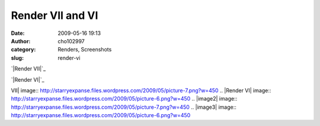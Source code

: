 Render VII and VI
#################
:date: 2009-05-16 19:13
:author: cho102997
:category: Renders, Screenshots
:slug: render-vi

`|Render VII|`_

`|Render VI|`_

.. _|image2|: http://starryexpanse.files.wordpress.com/2009/05/picture-7.png
.. _|image3|: http://starryexpanse.files.wordpress.com/2009/05/picture-6.png

.. |Render
VII| image:: http://starryexpanse.files.wordpress.com/2009/05/picture-7.png?w=450
.. |Render
VI| image:: http://starryexpanse.files.wordpress.com/2009/05/picture-6.png?w=450
.. |image2| image:: http://starryexpanse.files.wordpress.com/2009/05/picture-7.png?w=450
.. |image3| image:: http://starryexpanse.files.wordpress.com/2009/05/picture-6.png?w=450
